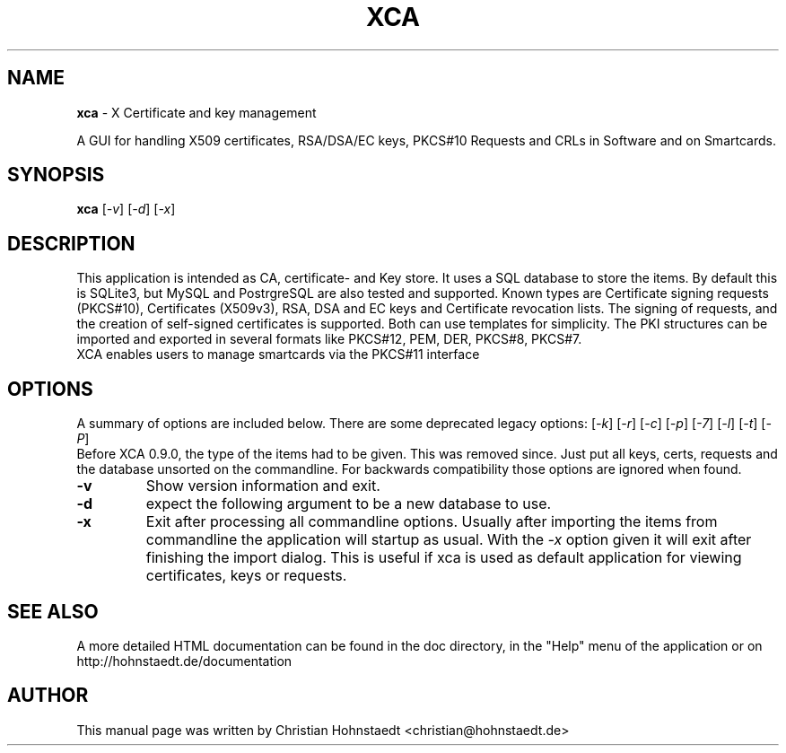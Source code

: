 .TH XCA 1
.SH NAME
.B xca
\- X Certificate and key management
.br

A GUI for handling X509 certificates, RSA/DSA/EC keys, PKCS#10 Requests and
CRLs in Software and on Smartcards.
.SH SYNOPSIS
.B xca
.RI [ -v ]
.RI [ -d ]
.RI [ -x ]
.br
.SH "DESCRIPTION"
This application is intended as CA, certificate- and Key store.
It uses a SQL database to store the items. By default this is SQLite3,
but MySQL and PostrgreSQL are also tested and supported.
Known types are Certificate signing requests (PKCS#10), Certificates (X509v3),
RSA, DSA and EC keys and Certificate revocation lists.
The signing of requests, and the creation of self-signed certificates
is supported. Both can use templates for simplicity.
The PKI structures can be imported and exported in several formats
like PKCS#12, PEM, DER, PKCS#8, PKCS#7.
.br
XCA enables users to manage smartcards via the PKCS#11 interface

.SH OPTIONS
A summary of options are included below.
There are some deprecated legacy options:
.RI [ -k ]
.RI [ -r ]
.RI [ -c ]
.RI [ -p ]
.RI [ -7 ]
.RI [ -l ]
.RI [ -t ]
.RI [ -P ]
.br
Before XCA 0.9.0, the type of the items had to be given.
This was removed since.
Just put all keys, certs, requests and the database
unsorted on the commandline.
For backwards compatibility those options are ignored when found.
.TP
.B \-v
Show version information and exit.
.TP
.B \-d
expect the following argument to be a new database to use.
.TP
.B \-x
Exit after processing all commandline options.
Usually after importing the items from commandline
the application will startup as usual. With the
.I -x
option given it will exit after finishing the import dialog.
This is useful if xca is used as default application for
viewing certificates, keys or requests.

.SH SEE ALSO
A more detailed HTML documentation can be found in the doc directory,
in the "Help" menu of the application or on
http://hohnstaedt.de/documentation

.SH AUTHOR
This manual page was written by Christian Hohnstaedt <christian@hohnstaedt.de>
